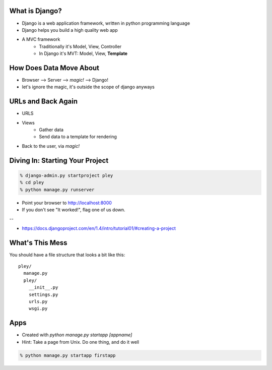What is Django?
===============

* Django is a web application framework, written in python programming language
* Django helps you build a high quality web app
* A MVC framework 
    * Traditionally it's Model, View, Controller
    * In Django it's MVT: Model, View, **Template**
 

How Does Data Move About
========================
* Browser --> Server --> *magic!* --> Django!
* let's ignore the magic, it's outside the scope of django anyways


URLs and Back Again
===================
* URLS
* Views
    * Gather data
    * Send data to a template for rendering
* Back to the user, via *magic!*


Diving In: Starting Your Project
================================

.. code-block:: bash

    % django-admin.py startproject pley
    % cd pley
    % python manage.py runserver

* Point your browser to http://localhost:8000
* If you don't see "It worked!", flag one of us down.

--

* https://docs.djangoproject.com/en/1.4/intro/tutorial01/#creating-a-project


What's This Mess
================
You should have a file structure that looks a bit like this::

    pley/
      manage.py
      pley/
        __init__.py
        settings.py
        urls.py
        wsgi.py

Apps
====
* Created with `python manage.py startapp [appname]`
* Hint: Take a page from Unix. Do one thing, and do it well

.. code-block:: bash

    % python manage.py startapp firstapp

